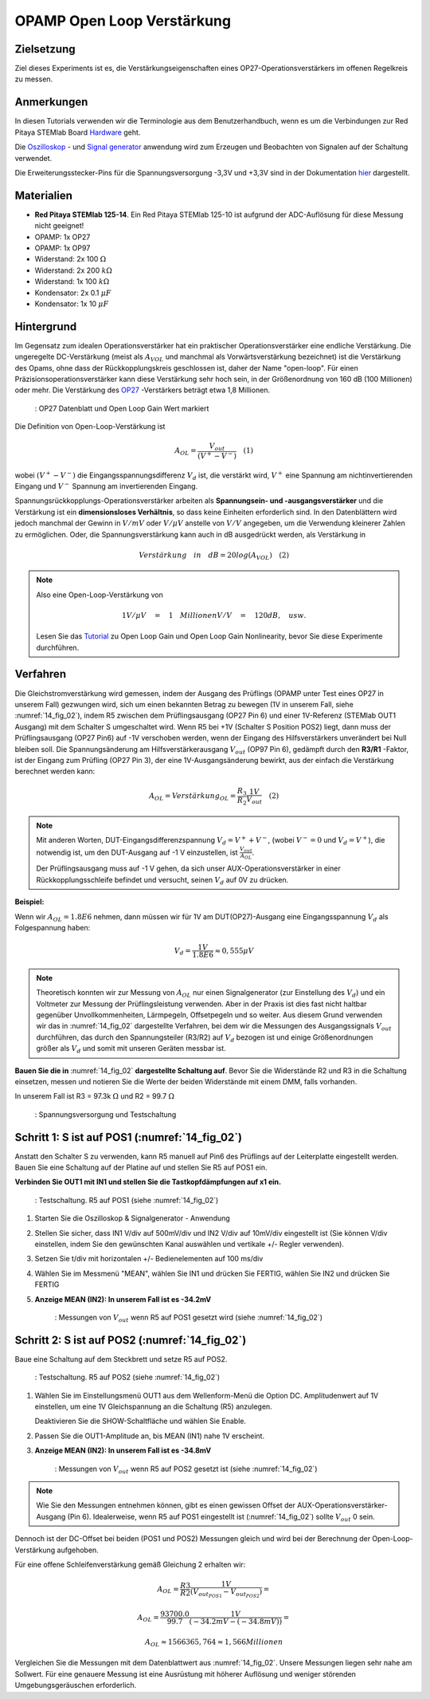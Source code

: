 OPAMP Open Loop Verstärkung
===========================

Zielsetzung
-----------

Ziel dieses Experiments ist es, die Verstärkungseigenschaften eines OP27-Operationsverstärkers im offenen Regelkreis zu messen.

Anmerkungen
-----------

.. _Hardware: http://redpitaya.readthedocs.io/en/latest/doc/developerGuide/125-10/top.html
.. _hier: http://redpitaya.readthedocs.io/en/latest/doc/developerGuide/125-14/extt.html#extension-connector-e2
.. _Oszilloskop: http://redpitaya.readthedocs.io/en/latest/doc/appsFeatures/apps-featured/oscSigGen/osc.html
.. _Signal: http://redpitaya.readthedocs.io/en/latest/doc/appsFeatures/apps-featured/oscSigGen/osc.html
.. _generator: http://redpitaya.readthedocs.io/en/latest/doc/appsFeatures/apps-featured/oscSigGen/osc.html

In diesen Tutorials verwenden wir die Terminologie aus dem Benutzerhandbuch, wenn es um die Verbindungen zur Red Pitaya STEMlab Board Hardware_ geht.

Die Oszilloskop_ - und Signal_  generator_ anwendung wird zum Erzeugen und Beobachten von Signalen auf der Schaltung verwendet.

Die Erweiterungsstecker-Pins für die Spannungsversorgung -3,3V und +3,3V sind in der Dokumentation hier_ dargestellt.

Materialien
-----------

- **Red Pitaya STEMlab 125-14**. Ein Red Pitaya STEMlab 125-10 ist aufgrund der ADC-Auflösung für diese Messung nicht geeignet!
- OPAMP: 1x OP27
- OPAMP: 1x OP97
- Widerstand: 2x 100 :math:`\Omega`
- Widerstand: 2x 200 :math:`k\Omega`
- Widerstand: 1x 100 :math:`k\Omega`
- Kondensator: 2x 0.1 :math:`\mu F`
- Kondensator: 1x 10 :math:`\mu F`


Hintergrund
-----------

.. _OP27: http://www.analog.com/media/en/technical-documentation/data-sheets/OP27.pdf
.. _Tutorial: http://www.analog.com/media/en/training-seminars/tutorials/MT-044.pdf

Im Gegensatz zum idealen Operationsverstärker hat ein praktischer Operationsverstärker eine endliche Verstärkung. Die ungeregelte DC-Verstärkung (meist als :math:`A_{VOL}` und manchmal als Vorwärtsverstärkung bezeichnet) ist die Verstärkung des Opams, ohne dass der Rückkopplungskreis geschlossen ist, daher der Name "open-loop". Für einen Präzisionsoperationsverstärker kann diese Verstärkung sehr hoch sein, in der Größenordnung von 160 dB (100 Millionen) oder mehr. Die Verstärkung des OP27_ -Verstärkers beträgt etwa 1,8 Millionen.

.. _14_fig_01:
.. figure:: img/ Activity_14_Fig_01.png

	    : OP27 Datenblatt und Open Loop Gain Wert markiert

   
Die Definition von Open-Loop-Verstärkung ist

.. math::

   A_ {OL} =\frac{V_ {out}}{(V^{+}-V^{-})}\quad                 (1)

wobei :math:`(V^{+}-V^{-})` die Eingangsspannungsdifferenz :math:`V_d` ist, die verstärkt wird, :math:`V^{+}` eine Spannung am
nichtinvertierenden Eingang und :math:`V^{-}` Spannung am invertierenden Eingang.

Spannungsrückkopplungs-Operationsverstärker arbeiten als **Spannungsein- und -ausgangsverstärker** und die Verstärkung ist ein **dimensionsloses Verhältnis**, so dass keine Einheiten erforderlich sind. In den Datenblättern wird jedoch manchmal der Gewinn in :math:`V/mV` oder :math:`V/ \mu V` anstelle von :math:`V/V` angegeben, um die Verwendung kleinerer Zahlen zu ermöglichen. Oder, die Spannungsverstärkung kann auch in dB ausgedrückt werden, als Verstärkung in

.. math::

   Verstärkung \quad in \quad dB = 20log(A_ {VOL}) \quad             (2)

.. note::

   Also eine Open-Loop-Verstärkung von

   .. math::

      1V/ \mu V\quad = \quad 1 \quad Millionen V/V\quad = \quad 120 dB, \quad usw.
      
   Lesen Sie das Tutorial_ zu Open Loop Gain und Open Loop Gain Nonlinearity, bevor Sie diese Experimente durchführen.


Verfahren
---------

Die Gleichstromverstärkung wird gemessen, indem der Ausgang des Prüflings (OPAMP unter Test eines OP27 in unserem Fall) gezwungen wird, sich um einen bekannten Betrag zu bewegen (1V in unserem Fall, siehe :numref:`14_fig_02`), indem R5 zwischen dem Prüflingsausgang (OP27 Pin 6) und einer 1V-Referenz (STEMlab OUT1 Ausgang) mit dem Schalter S umgeschaltet wird. Wenn R5 bei +1V (Schalter S Position POS2) liegt, dann muss der Prüflingsausgang (OP27 Pin6) auf -1V verschoben werden, wenn der Eingang des Hilfsverstärkers unverändert bei Null bleiben soll. Die Spannungsänderung am Hilfsverstärkerausgang :math:`V_{out}` (OP97 Pin 6), gedämpft durch den **R3/R1** -Faktor, ist der Eingang zum Prüfling (OP27 Pin 3), der eine 1V-Ausgangsänderung bewirkt, aus der einfach die Verstärkung berechnet werden kann:

.. math::

   A_ {OL} = Verstärkung_ {OL} =\frac{R_3}{R_2}\frac{1V}{V_ {out}}\quad             (2)

   
.. note::

   Mit anderen Worten, DUT-Eingangsdifferenzspannung :math:`V_d = V^{+} + {V^-}`, (wobei :math:`V^-=0` und :math:`V_d =V^+`),
   die notwendig ist, um den DUT-Ausgang auf -1 V einzustellen, ist :math:`\frac{V_ {out}}{A_ {OL}}`.

   Der Prüflingsausgang muss auf -1 V gehen, da sich unser AUX-Operationsverstärker in einer Rückkopplungsschleife befindet und
   versucht, seinen :math:`V_d` auf 0V zu drücken.

   
**Beispiel:**

Wenn wir :math:`A_ {OL} = 1.8E6` nehmen, dann müssen wir für 1V am DUT(OP27)-Ausgang eine Eingangsspannung :math:`V_d` als Folgespannung haben:

.. math::
   
   V_d =\frac{1V}{1.8E6} \approx 0,555 \mu V

   
.. note::

   Theoretisch konnten wir zur Messung von :math:`A_{OL}` nur einen Signalgenerator (zur Einstellung des :math:`V_{d}`)
   und ein Voltmeter zur Messung der Prüflingsleistung verwenden. Aber in der Praxis ist dies fast
   nicht haltbar gegenüber Unvollkommenheiten, Lärmpegeln, Offsetpegeln und so weiter. Aus diesem
   Grund verwenden wir das in :numref:`14_fig_02` dargestellte Verfahren, bei dem wir die Messungen des
   Ausgangssignals :math:`V_{out}` durchführen, das durch den Spannungsteiler (R3/R2) auf :math:`V_{d}` bezogen ist und
   einige Größenordnungen größer als :math:`V_{d}` und somit mit unseren Geräten messbar ist.


**Bauen Sie die in** :numref:`14_fig_02` **dargestellte Schaltung auf**. Bevor Sie die Widerstände R2 und R3 in die
Schaltung einsetzen, messen und notieren Sie die Werte der beiden Widerstände mit einem DMM, falls vorhanden.

In unserem Fall ist R3 = 97.3k :math:`\Omega` und R2 = 99.7 :math:`\Omega`

.. Warnung::

   Bevor Sie die Schaltung an die STEMlab-Pins -3,3V und +3,3V anschließen,
   überprüfen Sie Ihre Schaltung nochmals. Die Spannungsversorgungsstifte -3,3V und +3,3V
   haben keine Kurzschlusssicherung und können im Falle eines Kurzschlusses beschädigt werden.

.. _14_fig_02:
.. figure:: img/ Activity_14_Fig_02.png

	    : Spannungsversorgung und Testschaltung

   
.. Warnung::

   Der C1-Kondensator wird als Rückkopplungsimpedanz auf die Umkehrverstärker-Konfiguration
   des AUX-Operationsverstärkers verwendet. Dies geschieht, um alle Wechselstromsignale in der
   Schaltung und den AUX-Operationsverstärkerausgang zu dämpfen. Aus diesem Grund ist es gut,
   eine große Kapazität von C1 zu haben, um Wechselstromsignale zu eliminieren.

   Wir haben uns für 10uF entschieden und hier einen polarisierten (elektrolytischen) Kondensator
   verwendet. Dies ist keine "ok"-Lösung, da unser Kondensator einer umgekehrten Polarisation
   unterzogen werden kann. Für gute Messungen und kurze Messzeiten kann jedoch der Elektrolytkondensator
   verwendet werden.


Schritt 1: S ist auf POS1 (:numref:`14_fig_02`)
-----------------------------------------------

Anstatt den Schalter S zu verwenden, kann R5 manuell auf Pin6 des Prüflings auf der Leiterplatte eingestellt werden. Bauen Sie eine Schaltung auf der Platine auf und stellen Sie R5 auf POS1 ein.

**Verbinden Sie OUT1 mit IN1 und stellen Sie die Tastkopfdämpfungen auf x1 ein.**

.. _14_fig_03:
.. figure:: img/ Activity_14_Fig_03.png

	    : Testschaltung. R5 auf POS1 (siehe :numref:`14_fig_02`)

   
1. Starten Sie die Oszilloskop & Signalgenerator - Anwendung

2. Stellen Sie sicher, dass IN1 V/div auf 500mV/div und IN2 V/div auf 10mV/div eingestellt ist
   (Sie können V/div einstellen, indem Sie den gewünschten Kanal auswählen und vertikale +/- Regler verwenden).
      
3. Setzen Sie t/div mit horizontalen +/- Bedienelementen auf 100 ms/div

4. Wählen Sie im Messmenü "MEAN", wählen Sie IN1 und drücken Sie FERTIG, wählen Sie IN2 und drücken Sie FERTIG

5. **Anzeige MEAN (IN2): In unserem Fall ist es -34.2mV**

   .. _14_fig_04:
   .. figure:: img/ Activity_14_Fig_04.png

	       : Messungen von :math:`V_ {out}` wenn R5 auf POS1 gesetzt wird (siehe :numref:`14_fig_02`)


Schritt 2: S ist auf POS2 (:numref:`14_fig_02`)
-----------------------------------------------

Baue eine Schaltung auf dem Steckbrett und setze R5 auf POS2.

.. _14_fig_05:
.. figure:: img/ Activity_14_Fig_05.png

	    : Testschaltung. R5 auf POS2 (siehe :numref:`14_fig_02`)

1. Wählen Sie im Einstellungsmenü OUT1 aus dem Wellenform-Menü die Option DC.
   Amplitudenwert auf 1V einstellen, um eine 1V Gleichspannung an die Schaltung (R5) anzulegen.

   Deaktivieren Sie die SHOW-Schaltfläche und wählen Sie Enable.

2. Passen Sie die OUT1-Amplitude an, bis MEAN (IN1) nahe 1V erscheint.

3. **Anzeige MEAN (IN2): In unserem Fall ist es -34.8mV**

   .. _14_fig_06:
   .. figure:: img/ Activity_14_Fig_06.png

	       : Messungen von :math:`V_ {out}` wenn R5 auf POS2 gesetzt ist (siehe :numref:`14_fig_02`)

.. note::
   Wie Sie den Messungen entnehmen können, gibt es einen gewissen Offset
   der AUX-Operationsverstärker-Ausgang (Pin 6). Idealerweise, wenn R5 auf POS1 eingestellt ist
   (:numref:`14_fig_02`) sollte :math:`V_ {out}` 0 sein.

Dennoch ist der DC-Offset bei beiden (POS1 und POS2) Messungen gleich und wird bei der Berechnung der Open-Loop-Verstärkung aufgehoben.
      
Für eine offene Schleifenverstärkung gemäß Gleichung 2 erhalten wir:

.. math::

   A_ {OL} =\frac{R3}{R2} \frac{1V}{(V_{out_{POS1}}-V_{out_{POS2}})} =

   A_ {OL} =\frac{93700.0}{99.7} \frac{1V}{(-34.2mV-(-34.8mV))} =

   A_ {OL} \approx  1566365,764 \approx 1,566 Millionen

   
Vergleichen Sie die Messungen mit dem Datenblattwert aus :numref:`14_fig_02`. Unsere Messungen liegen sehr nahe am Sollwert. Für eine genauere Messung ist eine Ausrüstung mit höherer Auflösung und weniger störenden Umgebungsgeräuschen erforderlich.


































































































































































































































































